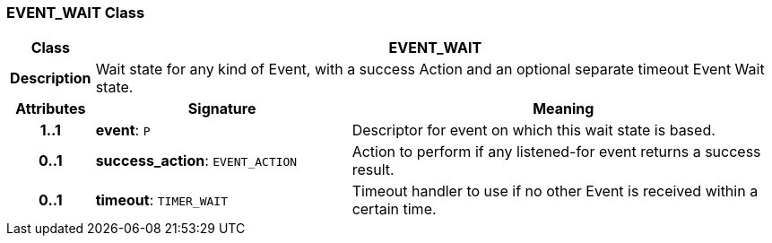 === EVENT_WAIT Class

[cols="^1,3,5"]
|===
h|*Class*
2+^h|*EVENT_WAIT*

h|*Description*
2+a|Wait state for any kind of Event, with a success Action and an optional separate timeout Event Wait state.

h|*Attributes*
^h|*Signature*
^h|*Meaning*

h|*1..1*
|*event*: `P`
a|Descriptor for event on which this wait state is based.

h|*0..1*
|*success_action*: `EVENT_ACTION`
a|Action to perform if any listened-for event returns a success result.

h|*0..1*
|*timeout*: `TIMER_WAIT`
a|Timeout handler to use if no other Event is received within a certain time.
|===
